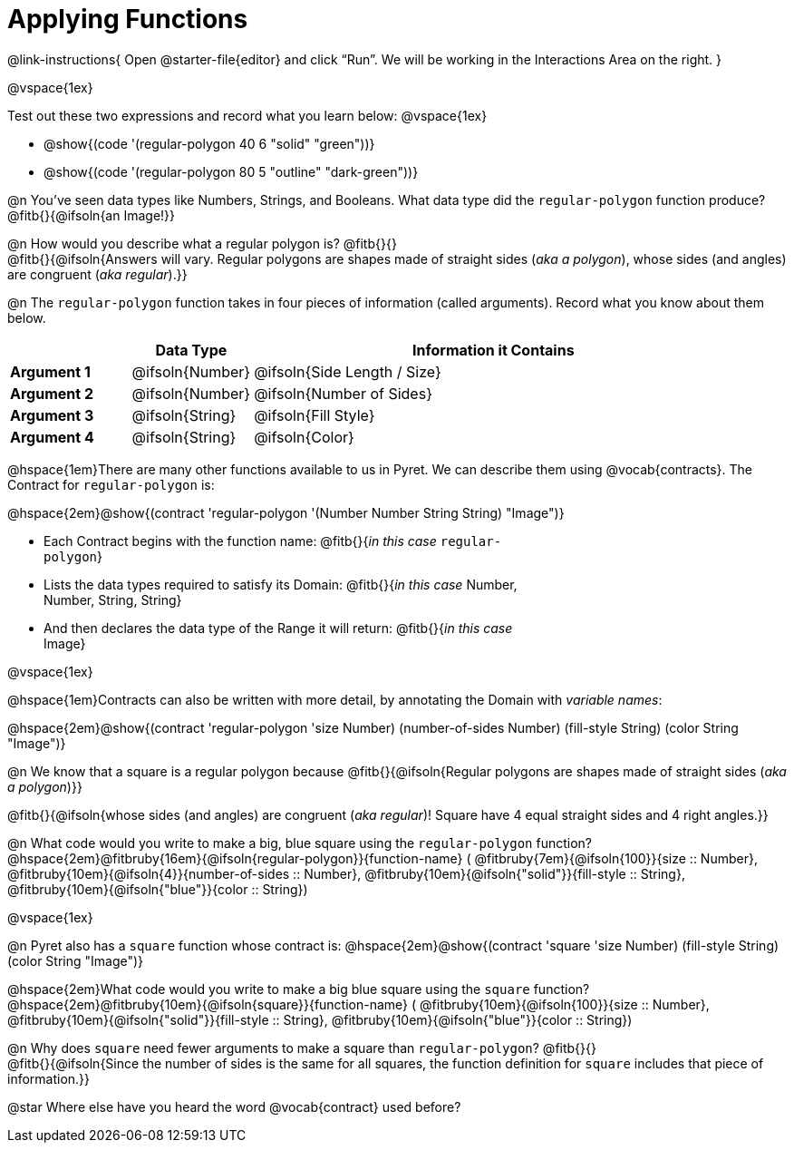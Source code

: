 = Applying Functions

++++
<style>
.fitbruby { min-width: 6em; }
.indentedpara { width: 6in; }
</style>
++++

@link-instructions{
Open @starter-file{editor} and click “Run”. We will be working in the Interactions Area on the right.
}

@vspace{1ex}

Test out these two expressions and record what you learn below:
@vspace{1ex}

* @show{(code '(regular-polygon 40 6 "solid" "green"))}
* @show{(code '(regular-polygon 80 5  "outline" "dark-green"))}

@n You've seen data types like Numbers, Strings, and Booleans. What data type did the `regular-polygon` function produce? @fitb{}{@ifsoln{an Image!}}

@n How would you describe what a regular polygon is? @fitb{}{} +
@fitb{}{@ifsoln{Answers will vary. Regular polygons are shapes made of straight sides (_aka a polygon_), whose sides (and angles) are congruent (_aka regular_).}}

@n The `regular-polygon` function takes in four pieces of information (called arguments). Record what you know about them below.

[cols="1a,1a,4a", options="header"]
|===
|  					^| Data Type 		^| Information it Contains
| *Argument 1*	| @ifsoln{Number}	| @ifsoln{Side Length / Size}
| *Argument 2*	| @ifsoln{Number}	| @ifsoln{Number of Sides}
| *Argument 3*	| @ifsoln{String} 	| @ifsoln{Fill Style}
| *Argument 4*	| @ifsoln{String}	| @ifsoln{Color}
|=== 

@hspace{1em}There are many other functions available to us in Pyret. We can describe them using @vocab{contracts}. The Contract for `regular-polygon` is:

@hspace{2em}@show{(contract 'regular-polygon '(Number Number String String) "Image")}

[.indentedpara]
--
- Each Contract begins with the function name: @fitb{}{_in this case_ `regular-polygon`}
- Lists the data types required to satisfy its Domain: @fitb{}{_in this case_ Number, Number, String, String}
- And then declares the data type of the Range it will return: @fitb{}{_in this case_ Image}

--

@vspace{1ex}

@hspace{1em}Contracts can also be written with more detail, by annotating the Domain with _variable names_:

@hspace{2em}@show{(contract 'regular-polygon '((size Number) (number-of-sides Number) (fill-style String) (color String)) "Image")}

@n We know that a square is a regular polygon because @fitb{}{@ifsoln{Regular polygons are shapes made of straight sides (_aka a polygon_)}}

@fitb{}{@ifsoln{whose sides (and angles) are congruent (_aka regular_)! Square have 4 equal straight sides and 4 right angles.}}

@n What code would you write to make a big, blue square using the `regular-polygon` function?  +
@hspace{2em}@fitbruby{16em}{@ifsoln{regular-polygon}}{function-name} ( @fitbruby{7em}{@ifsoln{100}}{size {two-colons} Number},  
@fitbruby{10em}{@ifsoln{4}}{number-of-sides {two-colons} Number},
@fitbruby{10em}{@ifsoln{"solid"}}{fill-style {two-colons} String}, 
@fitbruby{10em}{@ifsoln{"blue"}}{color {two-colons} String})

@vspace{1ex}
 
@n Pyret also has a `square` function whose contract is: @hspace{2em}@show{(contract 'square '((size Number) (fill-style String) (color String)) "Image")}

@hspace{2em}What code would you write to make a big blue square using the `square` function? +
@hspace{2em}@fitbruby{10em}{@ifsoln{square}}{function-name} ( @fitbruby{10em}{@ifsoln{100}}{size {two-colons} Number},  
@fitbruby{10em}{@ifsoln{"solid"}}{fill-style {two-colons} String}, 
@fitbruby{10em}{@ifsoln{"blue"}}{color {two-colons} String})

@n Why does `square` need fewer arguments to make a square than `regular-polygon`? @fitb{}{} +
@fitb{}{@ifsoln{Since the number of sides is the same for all squares, the function definition for `square` includes that piece of information.}}

@star Where else have you heard the word @vocab{contract} used before? 
